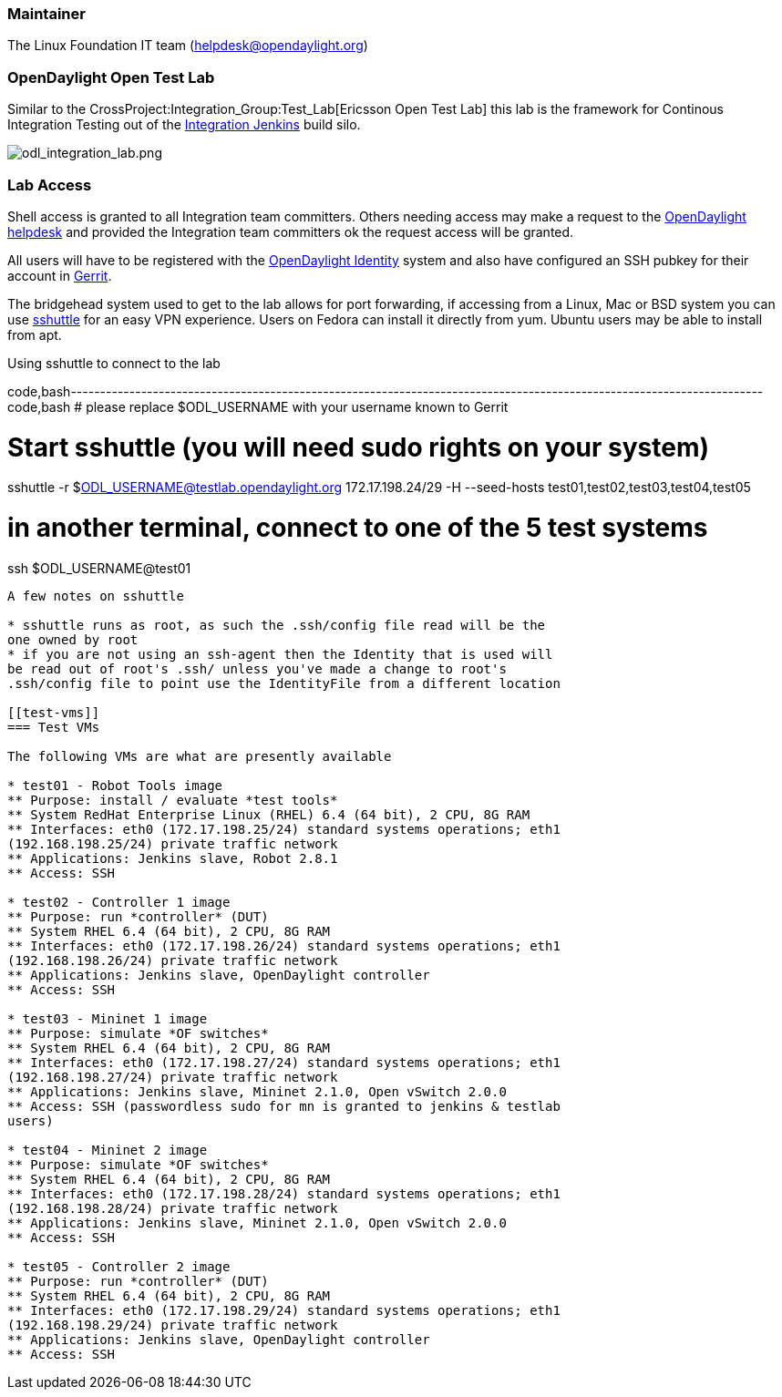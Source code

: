 [[maintainer]]
=== Maintainer

The Linux Foundation IT team (helpdesk@opendaylight.org)

[[opendaylight-open-test-lab]]
=== OpenDaylight Open Test Lab

Similar to the CrossProject:Integration_Group:Test_Lab[Ericsson Open
Test Lab] this lab is the framework for Continous Integration Testing
out of the https://jenkins.opendaylight.org/integration[Integration
Jenkins] build silo.

image:odl_integration_lab.png[odl_integration_lab.png,title="odl_integration_lab.png"]

[[lab-access]]
=== Lab Access

Shell access is granted to all Integration team committers. Others
needing access may make a request to the
mailto:helpdesk@opendaylight.org[OpenDaylight helpdesk] and provided the
Integration team committers ok the request access will be granted.

All users will have to be registered with the
https://identity.opendaylight.org[OpenDaylight Identity] system and also
have configured an SSH pubkey for their account in
https://git.opendaylight.org/gerrit[Gerrit].

The bridgehead system used to get to the lab allows for port forwarding,
if accessing from a Linux, Mac or BSD system you can use
https://github.com/apenwarr/sshuttle[sshuttle] for an easy VPN
experience. Users on Fedora can install it directly from yum. Ubuntu
users may be able to install from apt.

Using sshuttle to connect to the lab

code,bash----------------------------------------------------------------------------------------------------------------------
code,bash
# please replace $ODL_USERNAME with your username known to Gerrit

# Start sshuttle (you will need sudo rights on your system)
sshuttle -r $ODL_USERNAME@testlab.opendaylight.org 172.17.198.24/29 -H --seed-hosts test01,test02,test03,test04,test05

# in another terminal, connect to one of the 5 test systems
ssh $ODL_USERNAME@test01
----------------------------------------------------------------------------------------------------------------------

A few notes on sshuttle

* sshuttle runs as root, as such the .ssh/config file read will be the
one owned by root
* if you are not using an ssh-agent then the Identity that is used will
be read out of root's .ssh/ unless you've made a change to root's
.ssh/config file to point use the IdentityFile from a different location

[[test-vms]]
=== Test VMs

The following VMs are what are presently available

* test01 - Robot Tools image
** Purpose: install / evaluate *test tools*
** System RedHat Enterprise Linux (RHEL) 6.4 (64 bit), 2 CPU, 8G RAM
** Interfaces: eth0 (172.17.198.25/24) standard systems operations; eth1
(192.168.198.25/24) private traffic network
** Applications: Jenkins slave, Robot 2.8.1
** Access: SSH

* test02 - Controller 1 image
** Purpose: run *controller* (DUT)
** System RHEL 6.4 (64 bit), 2 CPU, 8G RAM
** Interfaces: eth0 (172.17.198.26/24) standard systems operations; eth1
(192.168.198.26/24) private traffic network
** Applications: Jenkins slave, OpenDaylight controller
** Access: SSH

* test03 - Mininet 1 image
** Purpose: simulate *OF switches*
** System RHEL 6.4 (64 bit), 2 CPU, 8G RAM
** Interfaces: eth0 (172.17.198.27/24) standard systems operations; eth1
(192.168.198.27/24) private traffic network
** Applications: Jenkins slave, Mininet 2.1.0, Open vSwitch 2.0.0
** Access: SSH (passwordless sudo for mn is granted to jenkins & testlab
users)

* test04 - Mininet 2 image
** Purpose: simulate *OF switches*
** System RHEL 6.4 (64 bit), 2 CPU, 8G RAM
** Interfaces: eth0 (172.17.198.28/24) standard systems operations; eth1
(192.168.198.28/24) private traffic network
** Applications: Jenkins slave, Mininet 2.1.0, Open vSwitch 2.0.0
** Access: SSH

* test05 - Controller 2 image
** Purpose: run *controller* (DUT)
** System RHEL 6.4 (64 bit), 2 CPU, 8G RAM
** Interfaces: eth0 (172.17.198.29/24) standard systems operations; eth1
(192.168.198.29/24) private traffic network
** Applications: Jenkins slave, OpenDaylight controller
** Access: SSH

